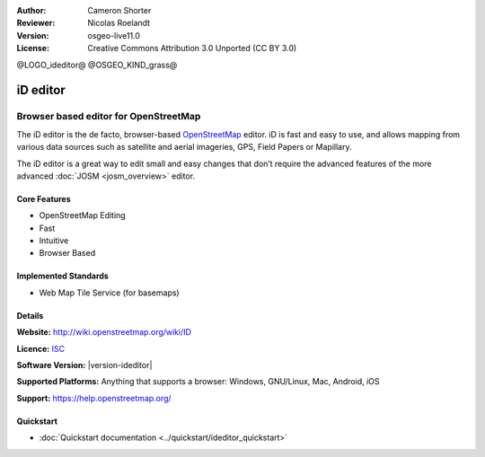 :Author: Cameron Shorter
:Reviewer: Nicolas Roelandt
:Version: osgeo-live11.0
:License: Creative Commons Attribution 3.0 Unported (CC BY 3.0)

@LOGO_ideditor@
@OSGEO_KIND_grass@

.. image:: /images/project_logos/logo-ideditor.png
  :alt: project logo
  :align: right
  :target: http://wiki.openstreetmap.org/wiki/ID 

iD editor
================================================================================

Browser based editor for OpenStreetMap
~~~~~~~~~~~~~~~~~~~~~~~~~~~~~~~~~~~~~~~~~~~~~~~~~~~~~~~~~~~~~~~~~~~~~~~~~~~~~~~~

The iD editor is the de facto, browser-based `OpenStreetMap <http://www.openstreetmap.org>`_ editor. iD is fast and easy to use, and allows mapping from various data sources such as satellite and aerial imageries, GPS, Field Papers or Mapillary.

The iD editor is a great way to edit small and easy changes that don’t require the advanced features of the more advanced :doc:`JOSM <josm_overview>` editor.

.. image:: /images/projects/ideditor/ideditor.png
  :scale: 50 %
  :alt: iD Editor
  :align: right

Core Features
--------------------------------------------------------------------------------

* OpenStreetMap Editing
* Fast
* Intuitive
* Browser Based


Implemented Standards
--------------------------------------------------------------------------------

* Web Map Tile Service (for basemaps)

Details
--------------------------------------------------------------------------------

**Website:** http://wiki.openstreetmap.org/wiki/ID 

**Licence:** `ISC <https://en.wikipedia.org/wiki/ISC_license>`_

**Software Version:** |version-ideditor|

**Supported Platforms:** Anything that supports a browser: Windows, GNU/Linux, Mac, Android, iOS

**Support:** https://help.openstreetmap.org/

Quickstart
--------------------------------------------------------------------------------
    
* :doc:`Quickstart documentation <../quickstart/ideditor_quickstart>`
